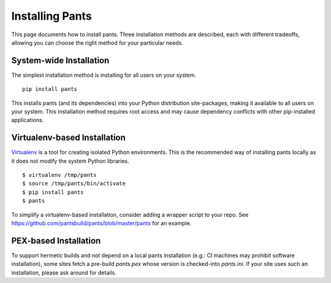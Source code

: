 ################
Installing Pants
################

This page documents how to install pants. Three installation methods are
described, each with different tradeoffs, allowing you can choose the
right method for your particular needs.

************************
System-wide Installation
************************

The simplest installation method is installing for all users on your system. ::

   pip install pants

This installs pants (and its dependencies) into your Python distribution
site-packages, making it available to all users on your system. This
installation method requires root access and may cause dependency conflicts
with other pip-installed applications.


*****************************
Virtualenv-based Installation
*****************************

`Virtualenv <http://www.virtualenv.org/>`_ is a tool for creating isolated
Python environments. This is the recommended way of installing pants locally
as it does not modify the system Python libraries. ::

   $ virtualenv /tmp/pants
   $ source /tmp/pants/bin/activate
   $ pip install pants
   $ pants

To simplify a virtualenv-based installation, consider adding a wrapper script
to your repo. See https://github.com/pantsbuild/pants/blob/master/pants for an
example.


**********************
PEX-based Installation
**********************

To support hermetic builds and not depend on a local pants installation
(e.g.: CI machines may prohibit software installation), some sites fetch
a pre-build `pants.pex` whose version is checked-into `pants.ini`. If your site
uses such an installation, please ask around for details.

.. TODO(travis): Should we provide an example fetcher script?

